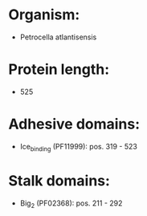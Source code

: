 * Organism:
- Petrocella atlantisensis
* Protein length:
- 525
* Adhesive domains:
- Ice_binding (PF11999): pos. 319 - 523
* Stalk domains:
- Big_2 (PF02368): pos. 211 - 292

